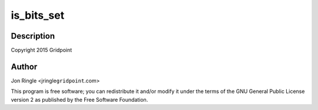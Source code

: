 .. -*- coding: utf-8; mode: rst -*-
.. src-file: drivers/net/ethernet/microchip/encx24j600-regmap.c

.. _`is_bits_set`:

is_bits_set
===========

.. c:function:: bool is_bits_set(int value, int mask)

    ENCX24J600 support

    :param int value:
        *undescribed*

    :param int mask:
        *undescribed*

.. _`is_bits_set.description`:

Description
-----------

Copyright 2015 Gridpoint

.. _`is_bits_set.author`:

Author
------

Jon Ringle <jringle\ ``gridpoint``\ .com>

This program is free software; you can redistribute it and/or modify
it under the terms of the GNU General Public License version 2 as
published by the Free Software Foundation.

.. This file was automatic generated / don't edit.

